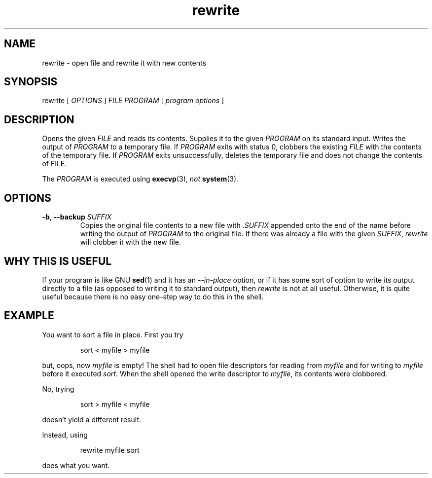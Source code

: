 .TH rewrite 1
.
.SH NAME
rewrite - open file and rewrite it with new contents
.
.SH SYNOPSIS
rewrite [
.I OPTIONS
]
.I FILE
.I PROGRAM
[
.I program options
]
.
.SH DESCRIPTION
.
Opens the given
.I FILE
and reads its contents.
Supplies it to the given
.I PROGRAM
on its standard input.
Writes the output of
.I PROGRAM
to a temporary file.
If
.I PROGRAM
exits with status 0, clobbers the existing
.I FILE
with the contents of the temporary file.
If
.I PROGRAM
exits unsuccessfully, deletes the temporary file and
does not change the contents of FILE.
.
.P
The
.I PROGRAM
is executed using
.BR execvp (3),
.I not
.BR system (3).
.
.SH OPTIONS
.TP
\fB-b\fR, \fB--backup\fR \fISUFFIX\fR
Copies the original file contents to a new file with
.I .SUFFIX
appended onto the end of the name before writing the output of
.I PROGRAM
to the original file.
If there was already a file with the given
.IR SUFFIX ,
.I rewrite
will clobber it with the new file.
.
.SH WHY THIS IS USEFUL
.
If your program is like GNU
.BR sed (1)
and it has an
.I --in-place
option, or if it has some sort of option to write its output
directly to a file (as opposed to writing it to standard output),
then
.I rewrite
is not at all useful.
.
Otherwise, it is quite useful because there is no easy one-step way to
do this in the shell.
.
.SH EXAMPLE
.
You want to sort a file in place. First you try
.
.P
.RS
.EX
sort < myfile > myfile
.EE
.RE
.P
.
but, oops, now
.I myfile
is empty! The shell had to open file descriptors for reading from
.I myfile
and for writing to
.I myfile
before it executed
.IR sort .
When the shell opened the write descriptor to
.IR myfile ,
its contents were clobbered.
.
.P
No, trying
.P
.RS
.EX
sort > myfile < myfile
.EE
.RE
.P
doesn't yield a different result.
.P
.
.P
Instead, using
.P
.RS
.EX
rewrite myfile sort
.EE
.RE
.P
does what you want.
